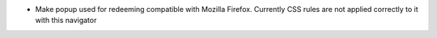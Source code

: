 * Make popup used for redeeming compatible with Mozilla Firefox. Currently CSS
  rules are not applied correctly to it with this navigator

